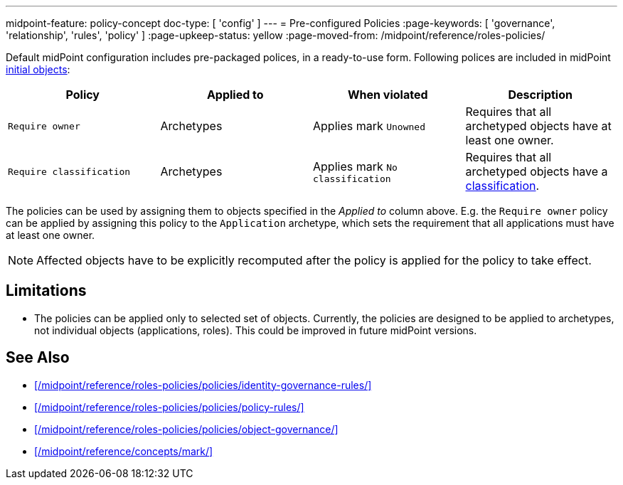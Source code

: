 ---
midpoint-feature: policy-concept
doc-type: [ 'config' ]
---
= Pre-configured Policies
:page-keywords: [ 'governance', 'relationship', 'rules', 'policy' ]
:page-upkeep-status: yellow
:page-moved-from: /midpoint/reference/roles-policies/

Default midPoint configuration includes pre-packaged polices, in a ready-to-use form.
Following polices are included in midPoint xref:/midpoint/reference/deployment/initial-objects/[initial objects]:

|===
| Policy | Applied to | When violated | Description

| `Require owner`
| Archetypes
| Applies mark `Unowned`
| Requires that all archetyped objects have at least one owner.

| `Require classification`
| Archetypes
| Applies mark `No classification`
| Requires that all archetyped objects have a xref:/midpoint/reference/roles-policies/policies/classification/[classification].

|===

The policies can be used by assigning them to objects specified in the _Applied to_ column above.
E.g. the `Require owner` policy can be applied by assigning this policy to the `Application` archetype, which sets the requirement that all applications must have at least one owner.

NOTE: Affected objects have to be explicitly recomputed after the policy is applied for the policy to take effect.

== Limitations

* The policies can be applied only to selected set of objects.
Currently, the policies are designed to be applied to archetypes, not individual objects (applications, roles).
This could be improved in future midPoint versions.

== See Also

* xref:/midpoint/reference/roles-policies/policies/identity-governance-rules/[]

* xref:/midpoint/reference/roles-policies/policies/policy-rules/[]

* xref:/midpoint/reference/roles-policies/policies/object-governance/[]

* xref:/midpoint/reference/concepts/mark/[]
